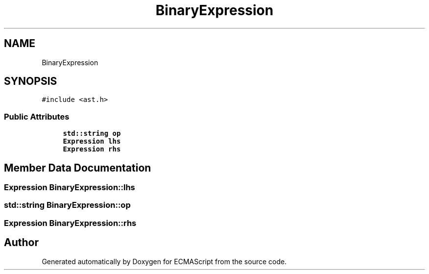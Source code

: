 .TH "BinaryExpression" 3 "Sat Apr 29 2017" "ECMAScript" \" -*- nroff -*-
.ad l
.nh
.SH NAME
BinaryExpression
.SH SYNOPSIS
.br
.PP
.PP
\fC#include <ast\&.h>\fP
.SS "Public Attributes"

.in +1c
.ti -1c
.RI "\fBstd::string\fP \fBop\fP"
.br
.ti -1c
.RI "\fBExpression\fP \fBlhs\fP"
.br
.ti -1c
.RI "\fBExpression\fP \fBrhs\fP"
.br
.in -1c
.SH "Member Data Documentation"
.PP 
.SS "\fBExpression\fP BinaryExpression::lhs"

.SS "\fBstd::string\fP BinaryExpression::op"

.SS "\fBExpression\fP BinaryExpression::rhs"


.SH "Author"
.PP 
Generated automatically by Doxygen for ECMAScript from the source code\&.
